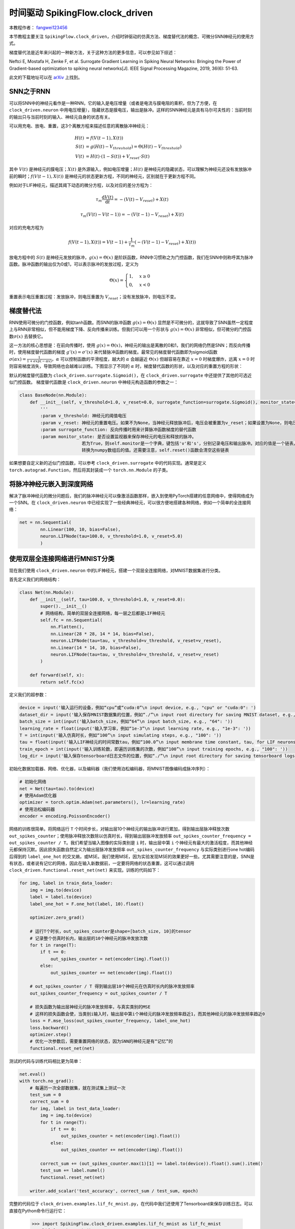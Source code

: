 时间驱动 SpikingFlow.clock_driven
=======================================
本教程作者： `fangwei123456 <https://github.com/fangwei123456>`_

本节教程主要关注 ``SpikingFlow.clock_driven``，介绍时钟驱动的仿真方法、梯度替代法的概念、可微分SNN神经元的使用方式。

梯度替代法是近年来兴起的一种新方法，关于这种方法的更多信息，可以参见如下综述：

Neftci E, Mostafa H, Zenke F, et al. Surrogate Gradient Learning in Spiking Neural Networks: Bringing the Power of Gradient-based optimization to spiking neural networks[J]. IEEE Signal Processing Magazine, 2019, 36(6): 51-63.

此文的下载地址可以在 `arXiv <https://arxiv.org/abs/1901.09948>`_ 上找到。

SNN之于RNN
----------
可以将SNN中的神经元看作是一种RNN，它的输入是电压增量（或者是电流与膜电阻的乘积，但为了方便，在 ``clock_driven.neuron`` 中用电压增量），\
隐藏状态是膜电压，输出是脉冲。这样的SNN神经元是具有马尔可夫性的：当前时刻的输出只与当前时刻的输入、神经元自身的状态有关。

可以用充电、放电、重置，这3个离散方程来描述任意的离散脉冲神经元：


.. math::
    H(t) & = f(V(t-1), X(t)) \\
    S(t) & = g(H(t) - V_{threshold}) = \Theta(H(t) - V_{threshold}) \\
    V(t) & = H(t) \cdot (1 - S(t)) + V_{reset} \cdot S(t)

其中 :math:`V(t)` 是神经元的膜电压；:math:`X(t)` 是外源输入，例如电压增量；:math:`H(t)` 是神经元的隐藏状态，可以理解为\
神经元还没有发放脉冲前的瞬时；:math:`f(V(t-1), X(t))` 是神经元的状态更新方程，不同的神经元，区别就在于更新方程不同。

例如对于LIF神经元，描述其阈下动态的微分方程，以及对应的差分方程为：

.. math::
    \tau_{m} \frac{\mathrm{d}V(t)}{\mathrm{d}t} = -(V(t) - V_{reset}) + X(t)

    \tau_{m} (V(t) - V(t-1)) = -(V(t-1) - V_{reset}) + X(t)

对应的充电方程为

.. math::
    f(V(t - 1), X(t)) = V(t - 1) + \frac{1}{\tau_{m}}(-(V(t - 1) - V_{reset}) + X(t))


放电方程中的 :math:`S(t)` 是神经元发放的脉冲，:math:`g(x)=\Theta(x)` 是阶跃函数，RNN中习惯称之为门控函数，我们\
在SNN中则称呼其为脉冲函数。脉冲函数的输出仅为0或1，可以表示脉冲的发放过程，定义为

.. math::
    \Theta(x) =
    \begin{cases}
    1, & x \geq 0 \\
    0, & x < 0
    \end{cases}

重置表示电压重置过程：发放脉冲，则电压重置为 :math:`V_{reset}`；没有发放脉冲，则电压不变。

梯度替代法
-------------
RNN使用可微分的门控函数，例如tanh函数。而SNN的脉冲函数 :math:`g(x)=\Theta(x)` 显然是不可微分的，这就导致了SNN虽然一定程度上\
与RNN非常相似，但不能用梯度下降、反向传播来训练。但我们可以用一个形状与 :math:`g(x)=\Theta(x)` 非常相似，但可微分的门控函数\
:math:`\sigma(x)` 去替换它。

这一方法的核心思想是：在前向传播时，使用 :math:`g(x)=\Theta(x)`，神经元的输出是离散的0和1，我们的网络仍然是SNN；而反向\
传播时，使用梯度替代函数的梯度 :math:`g'(x)=\sigma'(x)` 来代替脉冲函数的梯度。最常见的梯度替代函数即为sigmoid\
函数 :math:`\sigma(\alpha x)=\frac{1}{1 + exp(-\alpha x)}`，:math:`\alpha` 可以控制函数的平滑程\
度，越大的 :math:`\alpha` 会越逼近 :math:`\Theta(x)` 但越容易在靠近 :math:`x=0` 时梯度爆炸，远离 :math:`x=0` 时则容易梯度消失，\
导致网络也会越难以训练。下图显示了不同的 :math:`\alpha` 时，梯度替代函数的形状，以及对应的重置方程的形状：

.. image:: ./_static/tutorials/clock_driven/1.png

默认的梯度替代函数为 ``clock_driven.surrogate.Sigmoid()``，在 ``clock_driven.surrogate`` 中还提供了其他的可选近似门控函数。
梯度替代函数是 ``clock_driven.neuron`` 中神经元构造函数的参数之一：

.. code-block:: python

    class BaseNode(nn.Module):
        def __init__(self, v_threshold=1.0, v_reset=0.0, surrogate_function=surrogate.Sigmoid(), monitor_state=False):
            '''
            :param v_threshold: 神经元的阈值电压
            :param v_reset: 神经元的重置电压。如果不为None，当神经元释放脉冲后，电压会被重置为v_reset；如果设置为None，则电压会被减去阈值
            :param surrogate_function: 反向传播时用来计算脉冲函数梯度的替代函数
            :param monitor_state: 是否设置监视器来保存神经元的电压和释放的脉冲。
                            若为True，则self.monitor是一个字典，键包括'v'和's'，分别记录电压和输出脉冲。对应的值是一个链表。为了节省显存（内存），列表中存入的是原始变量
                            转换为numpy数组后的值。还需要注意，self.reset()函数会清空这些链表

如果想要自定义新的近似门控函数，可以参考 ``clock_driven.surrogate`` 中的代码实现。通常是定义 ``torch.autograd.Function``，然后\
将其封装成一个 ``torch.nn.Module`` 的子类。

将脉冲神经元嵌入到深度网络
------------------------
解决了脉冲神经元的微分问题后，我们的脉冲神经元可以像激活函数那样，嵌入到使用PyTorch搭建的任意网络中，使得网络成为一个SNN。在 ``clock_driven.neuron`` 中\
已经实现了一些经典神经元，可以很方便地搭建各种网络，例如一个简单的全连接网络：\

.. code-block:: python

    net = nn.Sequential(
            nn.Linear(100, 10, bias=False),
            neuron.LIFNode(tau=100.0, v_threshold=1.0, v_reset=5.0)
            )

使用双层全连接网络进行MNIST分类
-----------------------------
现在我们使用 ``clock_driven.neuron`` 中的LIF神经元，搭建一个双层全连接网络，对MNIST数据集进行分类。

首先定义我们的网络结构：

.. code-block:: python

    class Net(nn.Module):
        def __init__(self, tau=100.0, v_threshold=1.0, v_reset=0.0):
            super().__init__()
            # 网络结构，简单的双层全连接网络，每一层之后都是LIF神经元
            self.fc = nn.Sequential(
                nn.Flatten(),
                nn.Linear(28 * 28, 14 * 14, bias=False),
                neuron.LIFNode(tau=tau, v_threshold=v_threshold, v_reset=v_reset),
                nn.Linear(14 * 14, 10, bias=False),
                neuron.LIFNode(tau=tau, v_threshold=v_threshold, v_reset=v_reset)
            )

        def forward(self, x):
            return self.fc(x)

定义我们的超参数：

.. code-block:: python

    device = input('输入运行的设备，例如“cpu”或“cuda:0”\n input device, e.g., "cpu" or "cuda:0": ')
    dataset_dir = input('输入保存MNIST数据集的位置，例如“./”\n input root directory for saving MNIST dataset, e.g., "./": ')
    batch_size = int(input('输入batch_size，例如“64”\n input batch_size, e.g., "64": '))
    learning_rate = float(input('输入学习率，例如“1e-3”\n input learning rate, e.g., "1e-3": '))
    T = int(input('输入仿真时长，例如“100”\n input simulating steps, e.g., "100": '))
    tau = float(input('输入LIF神经元的时间常数tau，例如“100.0”\n input membrane time constant, tau, for LIF neurons, e.g., "100.0": '))
    train_epoch = int(input('输入训练轮数，即遍历训练集的次数，例如“100”\n input training epochs, e.g., "100": '))
    log_dir = input('输入保存tensorboard日志文件的位置，例如“./”\n input root directory for saving tensorboard logs, e.g., "./": ')

初始化数据加载器、网络、优化器，以及编码器（我们使用泊松编码器，将MNIST图像编码成脉冲序列）：

.. code-block:: python

    # 初始化网络
    net = Net(tau=tau).to(device)
    # 使用Adam优化器
    optimizer = torch.optim.Adam(net.parameters(), lr=learning_rate)
    # 使用泊松编码器
    encoder = encoding.PoissonEncoder()

网络的训练很简单。将网络运行 ``T`` 个时间步长，对输出层10个神经元的输出脉冲进行累加，得到输出层脉冲释放次数 ``out_spikes_counter``；\
使用脉冲释放次数除以仿真时长，得到输出层脉冲发放频率 ``out_spikes_counter_frequency = out_spikes_counter / T``。我们希望当输入\
图像的实际类别是 ``i`` 时，输出层中第 ``i`` 个神经元有最大的激活程度，而其他神经元都保持沉默。因此损失函数自然定义为输出层脉冲\
发放频率 ``out_spikes_counter_frequency`` 与实际类别进行one hot编码后得到的 ``label_one_hot`` 的交叉熵，或MSE。我们使用MSE，\
因为实验发现MSE的效果更好一些。尤其需要注意的是，SNN是有状态，或者说有记忆的网络，因此在输入新数据前，一定要将网络的状态重置，\
这可以通过调用 ``clock_driven.functional.reset_net(net)`` 来实现。训练的代码如下：

.. code-block:: python

    for img, label in train_data_loader:
        img = img.to(device)
        label = label.to(device)
        label_one_hot = F.one_hot(label, 10).float()

        optimizer.zero_grad()

        # 运行T个时长，out_spikes_counter是shape=[batch_size, 10]的tensor
        # 记录整个仿真时长内，输出层的10个神经元的脉冲发放次数
        for t in range(T):
            if t == 0:
                out_spikes_counter = net(encoder(img).float())
            else:
                out_spikes_counter += net(encoder(img).float())

        # out_spikes_counter / T 得到输出层10个神经元在仿真时长内的脉冲发放频率
        out_spikes_counter_frequency = out_spikes_counter / T

        # 损失函数为输出层神经元的脉冲发放频率，与真实类别的MSE
        # 这样的损失函数会使，当类别i输入时，输出层中第i个神经元的脉冲发放频率趋近1，而其他神经元的脉冲发放频率趋近0
        loss = F.mse_loss(out_spikes_counter_frequency, label_one_hot)
        loss.backward()
        optimizer.step()
        # 优化一次参数后，需要重置网络的状态，因为SNN的神经元是有“记忆”的
        functional.reset_net(net)

测试的代码与训练代码相比更为简单：

.. code-block:: python

    net.eval()
    with torch.no_grad():
        # 每遍历一次全部数据集，就在测试集上测试一次
        test_sum = 0
        correct_sum = 0
        for img, label in test_data_loader:
            img = img.to(device)
            for t in range(T):
                if t == 0:
                    out_spikes_counter = net(encoder(img).float())
                else:
                    out_spikes_counter += net(encoder(img).float())

            correct_sum += (out_spikes_counter.max(1)[1] == label.to(device)).float().sum().item()
            test_sum += label.numel()
            functional.reset_net(net)

        writer.add_scalar('test_accuracy', correct_sum / test_sum, epoch)

完整的代码位于 ``clock_driven.examples.lif_fc_mnist.py``，在代码中我们还使用了Tensorboard来保存训练日志。可以直接在Python命令行运行它：

    .. code-block:: python

        >>> import SpikingFlow.clock_driven.examples.lif_fc_mnist as lif_fc_mnist
        >>> lif_fc_mnist.main()
        输入运行的设备，例如“cpu”或“cuda:0”
         input device, e.g., "cpu" or "cuda:0": cuda:15
        输入保存MNIST数据集的位置，例如“./”
         input root directory for saving MNIST dataset, e.g., "./": ./mnist
        输入batch_size，例如“64”
         input batch_size, e.g., "64": 128
        输入学习率，例如“1e-3”
         input learning rate, e.g., "1e-3": 1e-3
        输入仿真时长，例如“100”
         input simulating steps, e.g., "100": 50
        输入LIF神经元的时间常数tau，例如“100.0”
         input membrane time constant, tau, for LIF neurons, e.g., "100.0": 100.0
        输入训练轮数，即遍历训练集的次数，例如“100”
         input training epochs, e.g., "100": 100
        输入保存tensorboard日志文件的位置，例如“./”
         input root directory for saving tensorboard logs, e.g., "./": ./logs_lif_fc_mnist
        cuda:15 ./mnist 128 0.001 50 100.0 100 ./logs_lif_fc_mnist
        train_times 0 train_accuracy 0.109375
        cuda:15 ./mnist 128 0.001 50 100.0 100 ./logs_lif_fc_mnist
        train_times 1024 train_accuracy 0.5078125
        cuda:15 ./mnist 128 0.001 50 100.0 100 ./logs_lif_fc_mnist
        train_times 2048 train_accuracy 0.7890625
        ...
        cuda:15 ./mnist 128 0.001 50 100.0 100 ./logs_lif_fc_mnist
        train_times 46080 train_accuracy 0.9296875

需要注意的是，训练这样的SNN，所需显存数量与仿真时长 ``T`` 线性相关，更长的 ``T`` 相当于使用更小的仿真步长，训练更为“精细”，\
但训练效果不一定更好，因此 ``T`` 太大，SNN在时间上展开后就会变成一个非常深的网络，梯度的传递容易衰减或爆炸。由于我们使用了泊松\
编码器，因此需要较大的 ``T``。

我们的这个模型，在Tesla K80上训练100个epoch，大约需要75分钟。训练时每个batch的正确率、测试集正确率的变化情况如下：

.. image:: ./_static/examples/clock_driven/lif_fc_mnist/accuracy_curve.png


最终达到大约92%的测试集正确率，这并不是一个很高的正确率，因为我们使用了非常简单的网络结构，以及泊松编码器。我们完全可以去掉泊松\
编码器，将图像直接送入SNN，在这种情况下，首层LIF神经元可以被视为编码器。